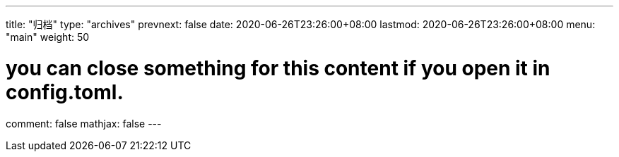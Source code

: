 ---
title: "归档"
type: "archives"
prevnext: false
date: 2020-06-26T23:26:00+08:00
lastmod: 2020-06-26T23:26:00+08:00
menu: "main"
weight: 50

# you can close something for this content if you open it in config.toml.
comment: false
mathjax: false
---